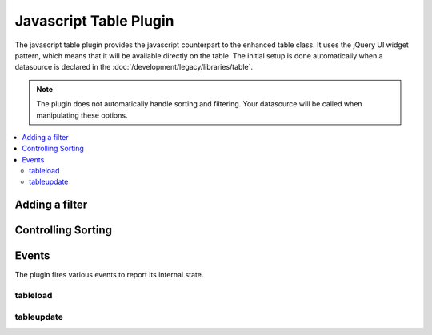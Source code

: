 Javascript Table Plugin
=======================

.. todo:: Audit for 3.0

.. js:class:: $.fn.table

The javascript table plugin provides the javascript counterpart to the
enhanced table class. It uses the jQuery UI widget pattern, which means
that it will be available directly on the table. The initial setup is
done automatically when a datasource is declared in the
:doc:`/development/legacy/libraries/table`.

.. note :: The plugin does not automatically handle sorting and
  filtering. Your datasource will be called when manipulating these
  options.

.. contents::
  :local:

.. highlight:: js

Adding a filter
---------------

.. js:function:: add_filter(obj)

  To add a form or form element as a filter, simply pass it to the
  add_filter function. ::

    $('table').table('add_filter', $('form'));

  You can also manually add one or more filters by passing a plain
  javascript object to the same function. ::

    $('table').table('add_filter', { name: 'igor' });

  :param obj: jQuery object representing the form/form element to filter
    by or a manual filter
  :returns: The current jQuery object
  :rtype: jQuery Object

Controlling Sorting
-------------------

.. js:function:: set_sort(column, dir)

  The plugin allows you to manually control sorting. You can set a sort
  by providing a column name and a direction::

    $('table').table('set_sort', 'name', 'asc');

  You can also add a sub-sort to the current sort::

    $('table').table('add_sort', 'age', 'desc');

  You can also revert to the initial sort after making changes::

    $('table').table('clear_sort', 'age', 'desc');

  :param column: The column to manually sort
  :param dir: The direction to sort; either ``'asc'`` or ``'desc'``
  :returns: The current jQuery object
  :rtype: jQuery Object

  .. note:: Sorting is automatically handled when headers are clicked.


Events
------

The plugin fires various events to report its internal state.

tableload
~~~~~~~~~

.. js:attribute:: tableload

  Fired at the beginning of a table change. Bind to this to show a
  loading indicator ::

    $('table').bind('tableload', function() {
        $('#indicator').show();
    });

tableupdate
~~~~~~~~~~~

.. js:attribute:: tableupdate

  Fired when the table html refreshes. Bind to this to hide a loading
  indicator ::

    $('table').bind('tableload', function() {
        $('#indicator').show();
    });
